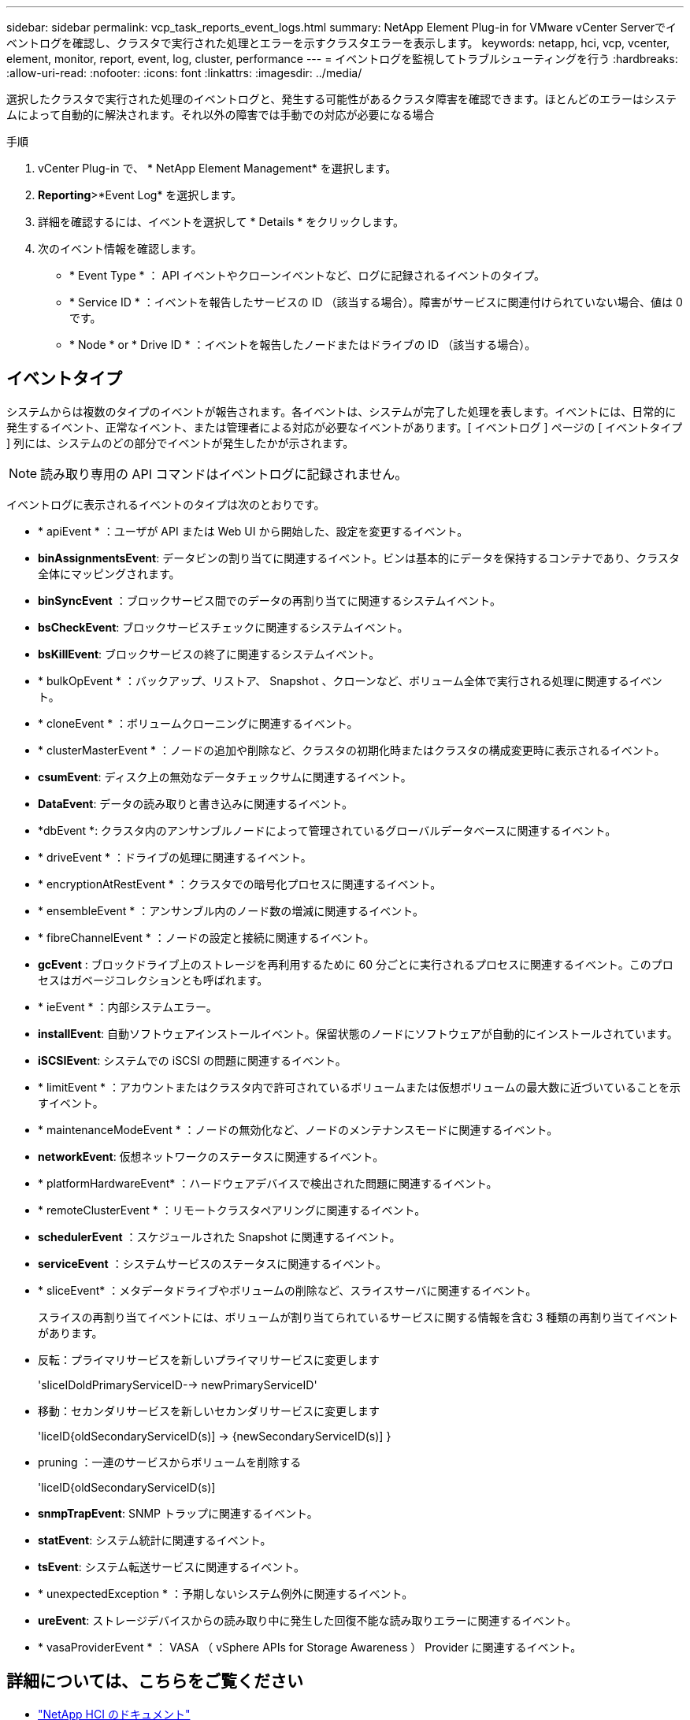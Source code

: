 ---
sidebar: sidebar 
permalink: vcp_task_reports_event_logs.html 
summary: NetApp Element Plug-in for VMware vCenter Serverでイベントログを確認し、クラスタで実行された処理とエラーを示すクラスタエラーを表示します。 
keywords: netapp, hci, vcp, vcenter, element, monitor, report, event, log, cluster, performance 
---
= イベントログを監視してトラブルシューティングを行う
:hardbreaks:
:allow-uri-read: 
:nofooter: 
:icons: font
:linkattrs: 
:imagesdir: ../media/


[role="lead"]
選択したクラスタで実行された処理のイベントログと、発生する可能性があるクラスタ障害を確認できます。ほとんどのエラーはシステムによって自動的に解決されます。それ以外の障害では手動での対応が必要になる場合

.手順
. vCenter Plug-in で、 * NetApp Element Management* を選択します。
. *Reporting*>*Event Log* を選択します。
. 詳細を確認するには、イベントを選択して * Details * をクリックします。
. 次のイベント情報を確認します。
+
** * Event Type * ： API イベントやクローンイベントなど、ログに記録されるイベントのタイプ。
** * Service ID * ：イベントを報告したサービスの ID （該当する場合）。障害がサービスに関連付けられていない場合、値は 0 です。
** * Node * or * Drive ID * ：イベントを報告したノードまたはドライブの ID （該当する場合）。






== イベントタイプ

システムからは複数のタイプのイベントが報告されます。各イベントは、システムが完了した処理を表します。イベントには、日常的に発生するイベント、正常なイベント、または管理者による対応が必要なイベントがあります。[ イベントログ ] ページの [ イベントタイプ ] 列には、システムのどの部分でイベントが発生したかが示されます。


NOTE: 読み取り専用の API コマンドはイベントログに記録されません。

イベントログに表示されるイベントのタイプは次のとおりです。

* * apiEvent * ：ユーザが API または Web UI から開始した、設定を変更するイベント。
* *binAssignmentsEvent*: データビンの割り当てに関連するイベント。ビンは基本的にデータを保持するコンテナであり、クラスタ全体にマッピングされます。
* *binSyncEvent* ：ブロックサービス間でのデータの再割り当てに関連するシステムイベント。
* *bsCheckEvent*: ブロックサービスチェックに関連するシステムイベント。
* *bsKillEvent*: ブロックサービスの終了に関連するシステムイベント。
* * bulkOpEvent * ：バックアップ、リストア、 Snapshot 、クローンなど、ボリューム全体で実行される処理に関連するイベント。
* * cloneEvent * ：ボリュームクローニングに関連するイベント。
* * clusterMasterEvent * ：ノードの追加や削除など、クラスタの初期化時またはクラスタの構成変更時に表示されるイベント。
* *csumEvent*: ディスク上の無効なデータチェックサムに関連するイベント。
* *DataEvent*: データの読み取りと書き込みに関連するイベント。
* *dbEvent *: クラスタ内のアンサンブルノードによって管理されているグローバルデータベースに関連するイベント。
* * driveEvent * ：ドライブの処理に関連するイベント。
* * encryptionAtRestEvent * ：クラスタでの暗号化プロセスに関連するイベント。
* * ensembleEvent * ：アンサンブル内のノード数の増減に関連するイベント。
* * fibreChannelEvent * ：ノードの設定と接続に関連するイベント。
* *gcEvent* : ブロックドライブ上のストレージを再利用するために 60 分ごとに実行されるプロセスに関連するイベント。このプロセスはガベージコレクションとも呼ばれます。
* * ieEvent * ：内部システムエラー。
* *installEvent*: 自動ソフトウェアインストールイベント。保留状態のノードにソフトウェアが自動的にインストールされています。
* *iSCSIEvent*: システムでの iSCSI の問題に関連するイベント。
* * limitEvent * ：アカウントまたはクラスタ内で許可されているボリュームまたは仮想ボリュームの最大数に近づいていることを示すイベント。
* * maintenanceModeEvent * ：ノードの無効化など、ノードのメンテナンスモードに関連するイベント。
* *networkEvent*: 仮想ネットワークのステータスに関連するイベント。
* * platformHardwareEvent* ：ハードウェアデバイスで検出された問題に関連するイベント。
* * remoteClusterEvent * ：リモートクラスタペアリングに関連するイベント。
* *schedulerEvent* ：スケジュールされた Snapshot に関連するイベント。
* *serviceEvent* ：システムサービスのステータスに関連するイベント。
* * sliceEvent* ：メタデータドライブやボリュームの削除など、スライスサーバに関連するイベント。
+
スライスの再割り当てイベントには、ボリュームが割り当てられているサービスに関する情報を含む 3 種類の再割り当てイベントがあります。

* 反転：プライマリサービスを新しいプライマリサービスに変更します
+
'sliceIDoldPrimaryServiceID--> newPrimaryServiceID'

* 移動：セカンダリサービスを新しいセカンダリサービスに変更します
+
'liceID{oldSecondaryServiceID(s)] -> {newSecondaryServiceID(s)] }

* pruning ：一連のサービスからボリュームを削除する
+
'liceID{oldSecondaryServiceID(s)]

* *snmpTrapEvent*: SNMP トラップに関連するイベント。
* *statEvent*: システム統計に関連するイベント。
* *tsEvent*: システム転送サービスに関連するイベント。
* * unexpectedException * ：予期しないシステム例外に関連するイベント。
* *ureEvent*: ストレージデバイスからの読み取り中に発生した回復不能な読み取りエラーに関連するイベント。
* * vasaProviderEvent * ： VASA （ vSphere APIs for Storage Awareness ） Provider に関連するイベント。




== 詳細については、こちらをご覧ください

* https://docs.netapp.com/us-en/hci/index.html["NetApp HCI のドキュメント"^]
* https://www.netapp.com/data-storage/solidfire/documentation["SolidFire and Element Resources ページにアクセスします"^]

